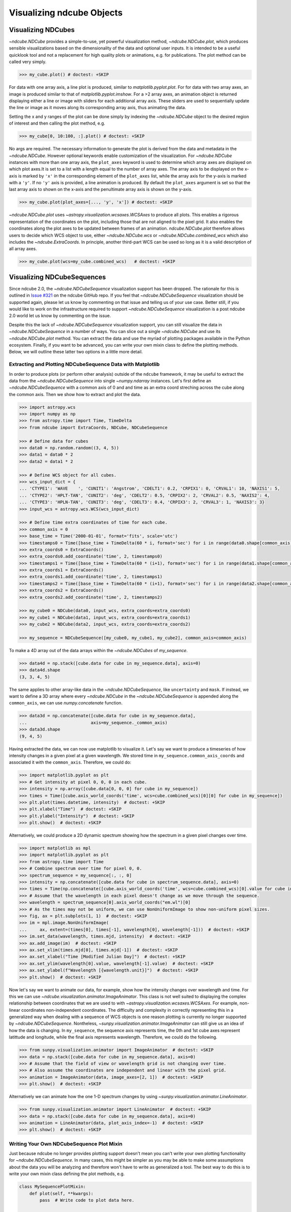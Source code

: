 .. _plotting

==========================
Visualizing ndcube Objects
==========================

.. _cube_plotting

Visualizing NDCubes
===================
`~ndcube.NDCube` provides a simple-to-use, yet powerful visualization method, `~ndcube.NDCube.plot`, which produces sensible visualizations based on the dimensionality of the data and optional user inputs.
It is intended to be a useful quicklook tool and not a replacement for high quality plots or animations, e.g. for publications.
The plot method can be called very simply.

.. code-block:: python

  >>> my_cube.plot() # doctest: +SKIP

For data with one array axis, a line plot is produced, similar to `matplotlib.pyplot.plot`.
For for data with two array axes, an image is produced similar to that of `matplotlib.pyplot.imshow`.
For a >2 array axes, an animation object is returned displaying either a line or image with sliders for each additional array axis.
These sliders are used to sequentially update the line or image as it moves along its corresponding array axis, thus animating the data.

Setting the x and y ranges of the plot can be done simply by indexing the `~ndcube.NDCube` object to the desired region of interest and then calling the plot method, e.g.

.. code-block:: python

  >>> my_cube[0, 10:100, :].plot() # doctest: +SKIP

No args are required.
The necessary information to generate the plot is derived from the data and metadata in the `~ndcube.NDCube`.
However optional keywords enable customization of the visualization.
For `~ndcube.NDCube` instances with more than one array axis, the ``plot_axes`` keyword is used to determine which array axes are displayed on which plot axes.It is set to a list with a length equal to the number of array axes.
The array axis to be displayed on the x-axis is marked by ``'x'`` in the corresponding element of the ``plot_axes`` list, while the array axis for the y-axis is marked with a ``'y'``.
If no ``'y'`` axis is provided, a line animation is produced.
By default the ``plot_axes`` argument is set so that the last array axis to shown on the x-axis and the penultimate array axis is shown on the y-axis.

.. code-block:: python

  >>> my_cube.plot(plot_axes=[..., 'y', 'x']) # doctest: +SKIP

`~ndcube.NDCube.plot` uses `~astropy.visualization.wcsaxes.WCSAxes` to produce all plots.
This enables a rigorous representation of the coordinates on the plot, including those that are not aligned to the pixel grid.
It also enables the coordinates along the plot axes to be updated between frames of an animation.
`ndcube.NDCube.plot` therefore allows users to decide which WCS object to use, either `~ndcube.NDCube.wcs` or `~ndcube.NDCube.combined_wcs` which also includes the `~ndcube.ExtraCoords`.
In principle, another third-part WCS can be used so long as it is a valid description of all array axes.

.. code-block:: python

  >>> my_cube.plot(wcs=my_cube.combined_wcs)   # doctest: +SKIP

Visualizing NDCubeSequences
===========================
Since ndcube 2.0, the `~ndcube.NDCubeSequence` visualization support has been dropped.
The rationale for this is outlined in `Issue #321 <https://github.com/sunpy/ndcube/issues/321>`_ on the ndcube GitHub repo.
If you feel that `~ndcube.NDCubeSequence` visualization should be supported again, please let us know by commenting on that issue and telling us of your use case.
Better still, if you would like to work on the infrastructure required to support `~ndcube.NDCubeSequence` visualization is a post ndcube 2.0 world let us know by commenting on the issue.

Despite this the lack of `~ndcube.NDCubeSequence` visualization support, you can still visualize the data in `~ndcube.NDCubeSequence` in a number of ways.
You can slice out a single `~ndcube.NDCube` and use its `~ndcube.NDCube.plot` method.
You can extract the data and use the myriad of plotting packages available in the Python ecosystem.
Finally, if you want to be advanced, you can write your own mixin class to define the plotting methods.
Below, we will outline these latter two options in a little more detail.

Extracting and Plotting NDCubeSequence Data with Matplotlib
-----------------------------------------------------------
In order to produce plots (or perform other analysis) outside of the ``ndcube`` framework, it may be useful to extract the data from the `~ndcube.NDCubeSequence` into single `~numpy.ndarray` instances.
Let's first define an `~ndcube.NDCubeSequence` with a common axis of 0 and and time as an extra coord streching across the cube along the common axis.
Then we show how to extract and plot the data.

.. code-block:: python

  >>> import astropy.wcs
  >>> import numpy as np
  >>> from astropy.time import Time, TimeDelta
  >>> from ndcube import ExtraCoords, NDCube, NDCubeSequence

  >>> # Define data for cubes
  >>> data0 = np.random.random((3, 4, 5))
  >>> data1 = data0 * 2
  >>> data2 = data1 * 2

  >>> # Define WCS object for all cubes.
  >>> wcs_input_dict = {
  ... 'CTYPE1': 'WAVE    ', 'CUNIT1': 'Angstrom', 'CDELT1': 0.2, 'CRPIX1': 0, 'CRVAL1': 10, 'NAXIS1': 5,
  ... 'CTYPE2': 'HPLT-TAN', 'CUNIT2': 'deg', 'CDELT2': 0.5, 'CRPIX2': 2, 'CRVAL2': 0.5, 'NAXIS2': 4,
  ... 'CTYPE3': 'HPLN-TAN', 'CUNIT3': 'deg', 'CDELT3': 0.4, 'CRPIX3': 2, 'CRVAL3': 1, 'NAXIS3': 3}
  >>> input_wcs = astropy.wcs.WCS(wcs_input_dict)

  >>> # Define time extra coordinates of time for each cube.
  >>> common_axis = 0
  >>> base_time = Time('2000-01-01', format='fits', scale='utc')
  >>> timestamps0 = Time([base_time + TimeDelta(60 * i, format='sec') for i in range(data0.shape[common_axis])])
  >>> extra_coords0 = ExtraCoords()
  >>> extra_coords0.add_coordinate('time', 2, timestamps0)
  >>> timestamps1 = Time([base_time + TimeDelta(60 * (i+1), format='sec') for i in range(data1.shape[common_axis])])
  >>> extra_coords1 = ExtraCoords()
  >>> extra_coords1.add_coordinate('time', 2, timestamps1)
  >>> timestamps2 = Time([base_time + TimeDelta(60 * (i+1), format='sec') for i in range(data2.shape[common_axis])])
  >>> extra_coords2 = ExtraCoords()
  >>> extra_coords2.add_coordinate('time', 2, timestamps2)

  >>> my_cube0 = NDCube(data0, input_wcs, extra_coords=extra_coords0)
  >>> my_cube1 = NDCube(data1, input_wcs, extra_coords=extra_coords1)
  >>> my_cube2 = NDCube(data2, input_wcs, extra_coords=extra_coords2)

  >>> my_sequence = NDCubeSequence([my_cube0, my_cube1, my_cube2], common_axis=common_axis)

To make a 4D array out of the data arrays within the `~ndcube.NDCubes` of `my_sequence`.

.. code-block:: python

    >>> data4d = np.stack([cube.data for cube in my_sequence.data], axis=0)
    >>> data4d.shape
    (3, 3, 4, 5)

The same applies to other array-like data in the `~ndcube.NDCubeSequence`, like ``uncertainty`` and ``mask``.
If instead, we want to define a 3D array where every `~ndcube.NDCube` in the `~ndcube.NDCubeSequence` is appended along the ``common_axis``, we can use `numpy.concatenate` function.

.. code-block:: python

    >>> data3d = np.concatenate([cube.data for cube in my_sequence.data],
    ...                         axis=my_sequence._common_axis)
    >>> data3d.shape
    (9, 4, 5)

Having extracted the data, we can now use matplotlib to visualize it.
Let's say we want to produce a timeseries of how intensity changes in a given pixel at a given wavelength.
We stored time in ``my_sequence.common_axis_coords`` and associated it with the ``common_axis``.
Therefore, we could do:

.. code-block:: python

    >>> import matplotlib.pyplot as plt
    >>> # Get intensity at pixel 0, 0, 0 in each cube.
    >>> intensity = np.array([cube.data[0, 0, 0] for cube in my_sequence])
    >>> times = Time([cube.axis_world_coords('time', wcs=cube.combined_wcs)[0][0] for cube in my_sequence])
    >>> plt.plot(times.datetime, intensity)  # doctest: +SKIP
    >>> plt.xlabel("Time")  # doctest: +SKIP
    >>> plt.ylabel("Intensity")  # doctest: +SKIP
    >>> plt.show()  # doctest: +SKIP

Alternatively, we could produce a 2D dynamic spectrum showing how the spectrum in a given pixel changes over time.

.. code-block:: python

    >>> import matplotlib as mpl
    >>> import matplotlib.pyplot as plt
    >>> from astropy.time import Time
    >>> # Combine spectrum over time for pixel 0, 0.
    >>> spectrum_sequence = my_sequence[:, :, 0]
    >>> intensity = np.concatenate([cube.data for cube in spectrum_sequence.data], axis=0)
    >>> times = Time(np.concatenate([cube.axis_world_coords('time', wcs=cube.combined_wcs)[0].value for cube in my_sequence]), format='fits', scale='utc')
    >>> # Assume that the wavelength in each pixel doesn't change as we move through the sequence.
    >>> wavelength = spectrum_sequence[0].axis_world_coords("em.wl")[0]
    >>> # As the times may not be uniform, we can use NonUniformImage to show non-uniform pixel sizes.
    >>> fig, ax = plt.subplots(1, 1)  # doctest: +SKIP
    >>> im = mpl.image.NonUniformImage(
    ...     ax, extent=(times[0], times[-1], wavelength[0], wavelength[-1]))  # doctest: +SKIP
    >>> im.set_data(wavelength, times.mjd, intensity)  # doctest: +SKIP
    >>> ax.add_image(im)  # doctest: +SKIP
    >>> ax.set_xlim(times.mjd[0], times.mjd[-1])  # doctest: +SKIP
    >>> ax.set_xlabel("Time [Modified Julian Day]")  # doctest: +SKIP
    >>> ax.set_ylim(wavelength[0].value, wavelength[-1].value)  # doctest: +SKIP
    >>> ax.set_ylabel(f"Wavelength [{wavelength.unit}]")  # doctest: +SKIP
    >>> plt.show()  # doctest: +SKIP

Now let's say we want to animate our data, for example, show how the intensity changes over wavelength and time.
For this we can use `~ndcube.visualization.animator.ImageAnimator`.
This class is not well suited to displaying the complex relationship between coordinates that we are used to with `~astropy.visualization.wcsaxes.WCSAxes`.
For example, non-linear coordinates non-independent coordinates.
The difficulty and complexity in correctly representing this in a generalized way when dealing with a sequence of WCS objects is one reason plotting is currently no longer supported by `~ndcube.NDCubeSequence`.
Nontheless, `~sunpy.visualization.animator.ImageAnimator` can still give us an idea of how the data is changing.
In ``my_sequence``, the sequence axis represents time, the 0th and 1st cube axes represent latittude and longitude, while the final axis represents wavelength.
Therefore, we could do the following.

.. code-block:: python

    >>> from sunpy.visualization.animator import ImageAnimator  # doctest: +SKIP
    >>> data = np.stack([cube.data for cube in my_sequence.data], axis=0)
    >>> # Assume that the field of view or wavelength grid is not changing over time.
    >>> # Also assume the coordinates are independent and linear with the pixel grid.
    >>> animation = ImageAnimator(data, image_axes=[2, 1])  # doctest: +SKIP
    >>> plt.show()  # doctest: +SKIP

Alternatively we can animate how the one 1-D spectrum changes by using `~sunpy.visualization.animator.LineAnimator`.

.. code-block:: python

    >>> from sunpy.visualization.animator import LineAnimator  # doctest: +SKIP
    >>> data = np.stack([cube.data for cube in my_sequence.data], axis=0)
    >>> animation = LineAnimator(data, plot_axis_index=-1)  # doctest: +SKIP
    >>> plt.show()  # doctest: +SKIP

Writing Your Own NDCubeSequence Plot Mixin
------------------------------------------
Just because ndcube no longer provides plotting support doesn't mean you can't write your own plotting functionality for `~ndcube.NDCubeSequence`.
In many cases, this might be simpler as you may be able to make some assumptions about the data you will be analyzing and therefore won't have to write as generalized a tool.
The best way to do this is to write your own mixin class defining the plot methods, e.g.

.. code-block:: python

   class MySequencePlotMixin:
       def plot(self, **kwargs):
           pass  # Write code to plot data here.

       def plot_as_cube(self, **kwargs):
           pass  # Write code to plot data concatenated along common axis here.

Then you can create your own ``NDCubeSequence`` by combining your mixin with `~ndcube.NDCubeSequenceBase` which holds all the non-plotting functionality of the `~ndcube.NDCubeSequence`.

.. code-block:: python

    class MySequence(NDCubeSequenceBase, MySequencePlotMixin):

This will create a new class, ``MySequence``, which contains all the functionality of `~ndcube.NDCubeSequence` plus the plot methods you've defined in ``MySequencePlotMixin``.

There are many other ways you could visualize the data in your `~ndcube.NDCubeSequence` and many other visualization packages in the Python ecosystem that you could use.
These examples show just a few simple ways.
But hopefully this has shown you that it's still possible to visualize the data in your `~ndcube.NDCubeSequence`, whether by creating your own mixin, following the above examples, or by using some other infrastructure.
